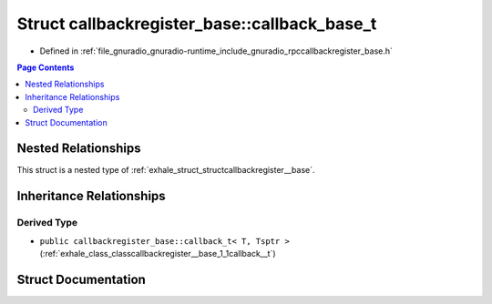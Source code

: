 .. _exhale_struct_structcallbackregister__base_1_1callback__base__t:

Struct callbackregister_base::callback_base_t
=============================================

- Defined in :ref:`file_gnuradio_gnuradio-runtime_include_gnuradio_rpccallbackregister_base.h`


.. contents:: Page Contents
   :local:
   :backlinks: none


Nested Relationships
--------------------

This struct is a nested type of :ref:`exhale_struct_structcallbackregister__base`.


Inheritance Relationships
-------------------------

Derived Type
************

- ``public callbackregister_base::callback_t< T, Tsptr >`` (:ref:`exhale_class_classcallbackregister__base_1_1callback__t`)


Struct Documentation
--------------------


.. doxygenstruct:: callbackregister_base::callback_base_t
   :project: gnuradio
   :members:
   :protected-members:
   :undoc-members: